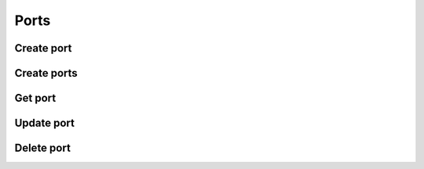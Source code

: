 Ports
=====

Create port
-----------

.. sample:: networking/v2/ports/create.php
.. refdoc:: OpenStack/Networking/v2/ports/Service.html#method_createPort

Create ports
------------

.. sample:: networking/v2/ports/create_batch.php
.. refdoc:: OpenStack/Networking/v2/ports/Service.html#method_createPorts

Get port
--------

.. sample:: networking/v2/ports/get.php
.. refdoc:: OpenStack/Networking/v2/ports/Service.html#method_getPort

Update port
-----------

.. sample:: networking/v2/ports/update.php
.. refdoc:: OpenStack/Networking/v2/ports/Models/Port.html#method_update

Delete port
-----------

.. sample:: networking/v2/ports/delete.php
.. refdoc:: OpenStack/Networking/v2/ports/Models/Port.html#method_delete